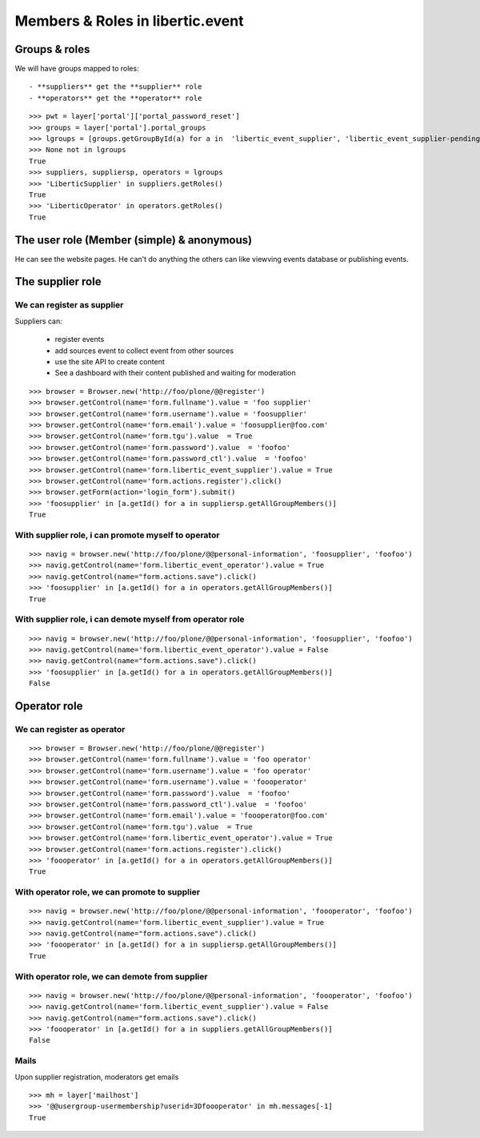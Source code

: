 Members & Roles in libertic.event
=============================================

Groups & roles
------------------

We will have groups mapped to roles::

    - **suppliers** get the **supplier** role
    - **operators** get the **operator** role
::

    >>> pwt = layer['portal']['portal_password_reset']
    >>> groups = layer['portal'].portal_groups
    >>> lgroups = [groups.getGroupById(a) for a in  'libertic_event_supplier', 'libertic_event_supplier-pending', 'libertic_event_operator']
    >>> None not in lgroups
    True
    >>> suppliers, suppliersp, operators = lgroups
    >>> 'LiberticSupplier' in suppliers.getRoles()
    True
    >>> 'LiberticOperator' in operators.getRoles()
    True

The user role (Member (simple) & anonymous)
--------------------------------------------
He can see the website pages.
He can't do anything the others can like viewving events database or publishing events.

The supplier role
----------------------
We can register as supplier
~~~~~~~~~~~~~~~~~~~~~~~~~~~~
Suppliers can:

    - register events
    - add sources event to collect event from other sources
    - use the site API to create content
    - See a dashboard with their content published and waiting for moderation

::

    >>> browser = Browser.new('http://foo/plone/@@register')
    >>> browser.getControl(name='form.fullname').value = 'foo supplier'
    >>> browser.getControl(name='form.username').value = 'foosupplier'
    >>> browser.getControl(name='form.email').value = 'foosupplier@foo.com'
    >>> browser.getControl(name='form.tgu').value  = True
    >>> browser.getControl(name='form.password').value  = 'foofoo'
    >>> browser.getControl(name='form.password_ctl').value  = 'foofoo'
    >>> browser.getControl(name='form.libertic_event_supplier').value = True
    >>> browser.getControl(name='form.actions.register').click()
    >>> browser.getForm(action='login_form').submit()
    >>> 'foosupplier' in [a.getId() for a in suppliersp.getAllGroupMembers()]
    True

..    >>> supplreq = [b for b in pwt._requests if pwt._requests[b][0] == 'foosupplier'][0]
..    >>> verif = Browser.new('http://foo/plone/portal_registration/passwordreset/%s?userid=%s' % (supplreq, 'foosupplier'))
..    >>> verif.getControl(name='password').value = 'foofoo'
..    >>> verif.getControl(name='password2').value = 'foofoo'
..    >>> verif.getForm(name='pwreset_action').submit()

With supplier role, i can promote myself to operator
~~~~~~~~~~~~~~~~~~~~~~~~~~~~~~~~~~~~~~~~~~~~~~~~~~~~~~~~~~
::

    >>> navig = browser.new('http://foo/plone/@@personal-information', 'foosupplier', 'foofoo')
    >>> navig.getControl(name='form.libertic_event_operator').value = True
    >>> navig.getControl(name="form.actions.save").click()
    >>> 'foosupplier' in [a.getId() for a in operators.getAllGroupMembers()]
    True

With supplier role, i can demote myself from operator role
~~~~~~~~~~~~~~~~~~~~~~~~~~~~~~~~~~~~~~~~~~~~~~~~~~~~~~~~~~~
::

    >>> navig = browser.new('http://foo/plone/@@personal-information', 'foosupplier', 'foofoo')
    >>> navig.getControl(name='form.libertic_event_operator').value = False
    >>> navig.getControl(name="form.actions.save").click()
    >>> 'foosupplier' in [a.getId() for a in operators.getAllGroupMembers()]
    False

Operator role
---------------------
We can register as operator
~~~~~~~~~~~~~~~~~~~~~~~~~~~~~
::

    >>> browser = Browser.new('http://foo/plone/@@register')
    >>> browser.getControl(name='form.fullname').value = 'foo operator'
    >>> browser.getControl(name='form.username').value = 'foo operator'
    >>> browser.getControl(name='form.username').value = 'foooperator'
    >>> browser.getControl(name='form.password').value  = 'foofoo'
    >>> browser.getControl(name='form.password_ctl').value  = 'foofoo'
    >>> browser.getControl(name='form.email').value = 'foooperator@foo.com'
    >>> browser.getControl(name='form.tgu').value  = True
    >>> browser.getControl(name='form.libertic_event_operator').value = True
    >>> browser.getControl(name='form.actions.register').click()
    >>> 'foooperator' in [a.getId() for a in operators.getAllGroupMembers()]
    True

..     >>> opreq = [b for b in pwt._requests if pwt._requests[b][0] == 'foooperator'][0]
..     >>> verif2 = Browser.new('http://foo/plone/portal_registration/passwordreset/%s?userid=%s' % (opreq, 'foooperator'))
..     >>> verif2.getControl(name='password').value = 'foofoo'
..     >>> verif2.getControl(name='password2').value = 'foofoo'
..     >>> verif2.getForm(name='pwreset_action').submit()

With operator role, we can promote to supplier
~~~~~~~~~~~~~~~~~~~~~~~~~~~~~~~~~~~~~~~~~~~~~~~~~~~~
::

    >>> navig = browser.new('http://foo/plone/@@personal-information', 'foooperator', 'foofoo')
    >>> navig.getControl(name='form.libertic_event_supplier').value = True
    >>> navig.getControl(name="form.actions.save").click()
    >>> 'foooperator' in [a.getId() for a in suppliersp.getAllGroupMembers()]
    True

With operator role, we can demote from supplier
~~~~~~~~~~~~~~~~~~~~~~~~~~~~~~~~~~~~~~~~~~~~~~~~~~~~
::

    >>> navig = browser.new('http://foo/plone/@@personal-information', 'foooperator', 'foofoo')
    >>> navig.getControl(name='form.libertic_event_supplier').value = False
    >>> navig.getControl(name="form.actions.save").click()
    >>> 'foooperator' in [a.getId() for a in suppliers.getAllGroupMembers()]
    False

Mails
~~~~~~~~~
Upon supplier registration, moderators get emails ::

    >>> mh = layer['mailhost']
    >>> '@@usergroup-usermembership?userid=3Dfoooperator' in mh.messages[-1]
    True

